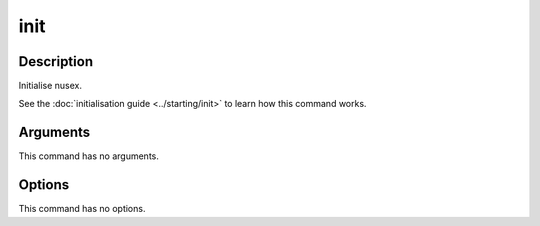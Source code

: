 init
####

Description
===========

Initialise nusex.

See the :doc:`initialisation guide <../starting/init>` to learn how this command works.

Arguments
=========

This command has no arguments.

Options
=======

This command has no options.
